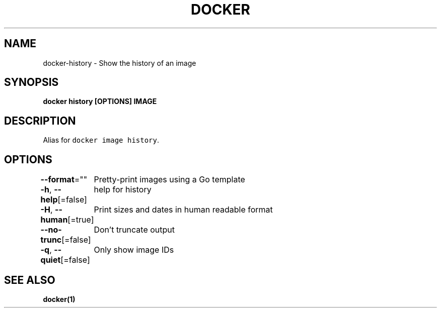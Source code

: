 .nh
.TH "DOCKER" "1" "Jun 2021" "Docker Community" "Docker User Manuals"

.SH NAME
.PP
docker\-history \- Show the history of an image


.SH SYNOPSIS
.PP
\fBdocker history [OPTIONS] IMAGE\fP


.SH DESCRIPTION
.PP
Alias for \fB\fCdocker image history\fR\&.


.SH OPTIONS
.PP
\fB\-\-format\fP=""
	Pretty\-print images using a Go template

.PP
\fB\-h\fP, \fB\-\-help\fP[=false]
	help for history

.PP
\fB\-H\fP, \fB\-\-human\fP[=true]
	Print sizes and dates in human readable format

.PP
\fB\-\-no\-trunc\fP[=false]
	Don't truncate output

.PP
\fB\-q\fP, \fB\-\-quiet\fP[=false]
	Only show image IDs


.SH SEE ALSO
.PP
\fBdocker(1)\fP
